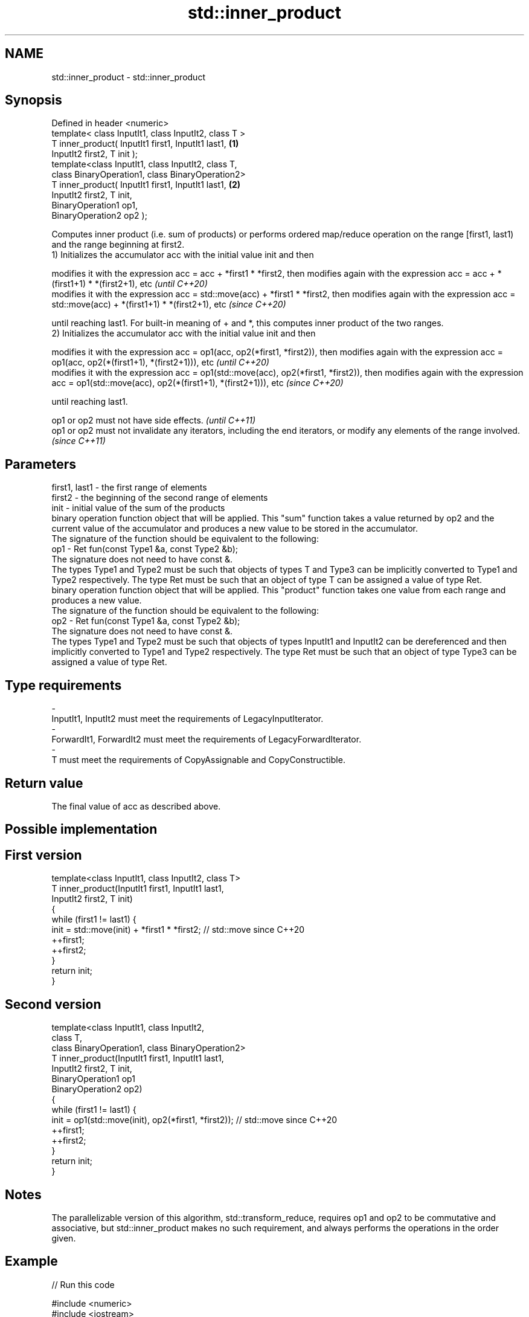 .TH std::inner_product 3 "2020.03.24" "http://cppreference.com" "C++ Standard Libary"
.SH NAME
std::inner_product \- std::inner_product

.SH Synopsis

  Defined in header <numeric>
  template< class InputIt1, class InputIt2, class T >
  T inner_product( InputIt1 first1, InputIt1 last1,   \fB(1)\fP
  InputIt2 first2, T init );
  template<class InputIt1, class InputIt2, class T,
  class BinaryOperation1, class BinaryOperation2>
  T inner_product( InputIt1 first1, InputIt1 last1,   \fB(2)\fP
  InputIt2 first2, T init,
  BinaryOperation1 op1,
  BinaryOperation2 op2 );

  Computes inner product (i.e. sum of products) or performs ordered map/reduce operation on the range [first1, last1) and the range beginning at first2.
  1) Initializes the accumulator acc with the initial value init and then

  modifies it with the expression acc = acc + *first1 * *first2, then modifies again with the expression acc = acc + *(first1+1) * *(first2+1), etc                       \fI(until C++20)\fP
  modifies it with the expression acc = std::move(acc) + *first1 * *first2, then modifies again with the expression acc = std::move(acc) + *(first1+1) * *(first2+1), etc \fI(since C++20)\fP

  until reaching last1. For built-in meaning of + and *, this computes inner product of the two ranges.
  2) Initializes the accumulator acc with the initial value init and then

  modifies it with the expression acc = op1(acc, op2(*first1, *first2)), then modifies again with the expression acc = op1(acc, op2(*(first1+1), *(first2+1))), etc                       \fI(until C++20)\fP
  modifies it with the expression acc = op1(std::move(acc), op2(*first1, *first2)), then modifies again with the expression acc = op1(std::move(acc), op2(*(first1+1), *(first2+1))), etc \fI(since C++20)\fP

  until reaching last1.

  op1 or op2 must not have side effects.                                                                                   \fI(until C++11)\fP
  op1 or op2 must not invalidate any iterators, including the end iterators, or modify any elements of the range involved. \fI(since C++11)\fP


.SH Parameters


  first1, last1 - the first range of elements
  first2        - the beginning of the second range of elements
  init          - initial value of the sum of the products
                  binary operation function object that will be applied. This "sum" function takes a value returned by op2 and the current value of the accumulator and produces a new value to be stored in the accumulator.
                  The signature of the function should be equivalent to the following:
  op1           - Ret fun(const Type1 &a, const Type2 &b);
                  The signature does not need to have const &.
                  The types Type1 and Type2 must be such that objects of types T and Type3 can be implicitly converted to Type1 and Type2 respectively. The type Ret must be such that an object of type T can be assigned a value of type Ret. 
                  binary operation function object that will be applied. This "product" function takes one value from each range and produces a new value.
                  The signature of the function should be equivalent to the following:
  op2           - Ret fun(const Type1 &a, const Type2 &b);
                  The signature does not need to have const &.
                  The types Type1 and Type2 must be such that objects of types InputIt1 and InputIt2 can be dereferenced and then implicitly converted to Type1 and Type2 respectively. The type Ret must be such that an object of type Type3 can be assigned a value of type Ret. 
.SH Type requirements
  -
  InputIt1, InputIt2 must meet the requirements of LegacyInputIterator.
  -
  ForwardIt1, ForwardIt2 must meet the requirements of LegacyForwardIterator.
  -
  T must meet the requirements of CopyAssignable and CopyConstructible.


.SH Return value

  The final value of acc as described above.

.SH Possible implementation


.SH First version

    template<class InputIt1, class InputIt2, class T>
    T inner_product(InputIt1 first1, InputIt1 last1,
                    InputIt2 first2, T init)
    {
        while (first1 != last1) {
             init = std::move(init) + *first1 * *first2; // std::move since C++20
             ++first1;
             ++first2;
        }
        return init;
    }

.SH Second version

    template<class InputIt1, class InputIt2,
             class T,
             class BinaryOperation1, class BinaryOperation2>
    T inner_product(InputIt1 first1, InputIt1 last1,
                    InputIt2 first2, T init,
                    BinaryOperation1 op1
                    BinaryOperation2 op2)
    {
        while (first1 != last1) {
             init = op1(std::move(init), op2(*first1, *first2)); // std::move since C++20
             ++first1;
             ++first2;
        }
        return init;
    }



.SH Notes

  The parallelizable version of this algorithm, std::transform_reduce, requires op1 and op2 to be commutative and associative, but std::inner_product makes no such requirement, and always performs the operations in the order given.

.SH Example

  
// Run this code

    #include <numeric>
    #include <iostream>
    #include <vector>
    #include <functional>
    int main()
    {
        std::vector<int> a{0, 1, 2, 3, 4};
        std::vector<int> b{5, 4, 2, 3, 1};

        int r1 = std::inner_product(a.begin(), a.end(), b.begin(), 0);
        std::cout << "Inner product of a and b: " << r1 << '\\n';

        int r2 = std::inner_product(a.begin(), a.end(), b.begin(), 0,
                                    std::plus<>(), std::equal_to<>());
        std::cout << "Number of pairwise matches between a and b: " <<  r2 << '\\n';
    }

.SH Output:

    Inner product of a and b: 21
    Number of pairwise matches between a and b: 2


.SH See also



  transform_reduce applies a functor, then reduces out of order
                   \fI(function template)\fP
  \fI(C++17)\fP
                   sums up a range of elements
  accumulate       \fI(function template)\fP
                   computes the partial sum of a range of elements
  partial_sum      \fI(function template)\fP




